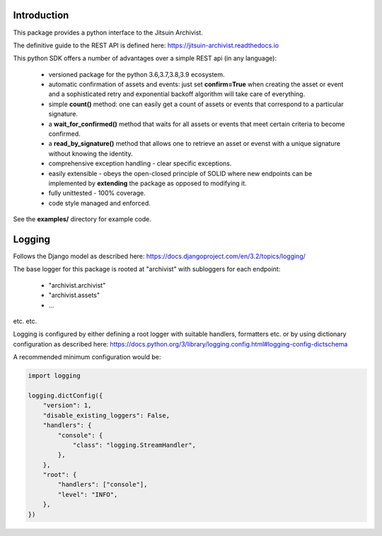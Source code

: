 .. _introduction:

Introduction
=============================================

This package provides a python interface to the Jitsuin
Archivist.

The definitive guide to the REST API is defined here: https://jitsuin-archivist.readthedocs.io

This python SDK offers a number of advantages over a simple 
REST api (in any language):

    *  versioned package for the python 3.6,3.7,3.8,3.9 ecosystem.
    *  automatic confirmation of assets and events: just set **confirm=True** when
       creating the asset or event and a sophisticated retry and exponential backoff
       algorithm will take care of everything.
    *  simple **count()** method: one can easily get a count of assets or events that
       correspond to a particular signature.
    *  a **wait_for_confirmed()** method that waits for all assets or events that meet
       certain criteria to become confirmed.
    *  a **read_by_signature()** method that allows one to retrieve an asset or evenst with a 
       unique signature without knowing the identity.
    *  comprehensive exception handling - clear specific exceptions.
    *  easily extensible - obeys the open-closed principle of SOLID where new endpoints 
       can be implemented by **extending** the package as opposed to modifying it.
    *  fully unittested - 100% coverage.
    *  code style managed and enforced. 

See the **examples/** directory for example code.

Logging
=======

Follows the Django model as described here: https://docs.djangoproject.com/en/3.2/topics/logging/

The base logger for this package is rooted at "archivist" with subloggers for each endpoint:

    - "archivist.archivist"
    - "archivist.assets"
    - ...

etc. etc.

Logging is configured by either defining a root logger with suitable handlers, formatters etc. or
by using dictionary configuration as described here: https://docs.python.org/3/library/logging.config.html#logging-config-dictschema

A recommended minimum configuration would be:

.. code-block:: python

    import logging

    logging.dictConfig({         
        "version": 1,
        "disable_existing_loggers": False,
        "handlers": {
            "console": {
                "class": "logging.StreamHandler",
            },
        },
        "root": {
            "handlers": ["console"],
            "level": "INFO",
        },
    })

